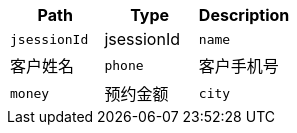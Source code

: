|===
|Path|Type|Description


|`+jsessionId+`
|jsessionId

|`+name+`
|客户姓名

|`+phone+`
|客户手机号

|`+money+`
|预约金额

|`+city+`
|所在城市

|===